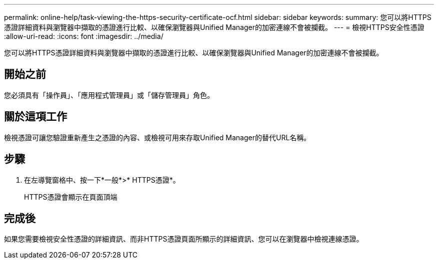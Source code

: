 ---
permalink: online-help/task-viewing-the-https-security-certificate-ocf.html 
sidebar: sidebar 
keywords:  
summary: 您可以將HTTPS憑證詳細資料與瀏覽器中擷取的憑證進行比較、以確保瀏覽器與Unified Manager的加密連線不會被攔截。 
---
= 檢視HTTPS安全性憑證
:allow-uri-read: 
:icons: font
:imagesdir: ../media/


[role="lead"]
您可以將HTTPS憑證詳細資料與瀏覽器中擷取的憑證進行比較、以確保瀏覽器與Unified Manager的加密連線不會被攔截。



== 開始之前

您必須具有「操作員」、「應用程式管理員」或「儲存管理員」角色。



== 關於這項工作

檢視憑證可讓您驗證重新產生之憑證的內容、或檢視可用來存取Unified Manager的替代URL名稱。



== 步驟

. 在左導覽窗格中、按一下*一般*>* HTTPS憑證*。
+
HTTPS憑證會顯示在頁面頂端





== 完成後

如果您需要檢視安全性憑證的詳細資訊、而非HTTPS憑證頁面所顯示的詳細資訊、您可以在瀏覽器中檢視連線憑證。

